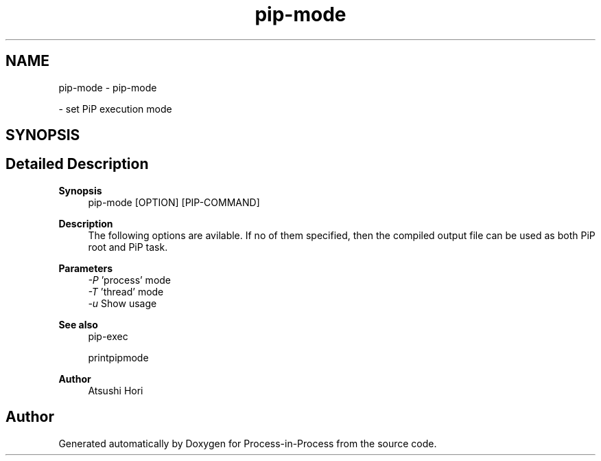.TH "pip-mode" 1 "Fri Jun 10 2022" "Version 2.4.1" "Process-in-Process" \" -*- nroff -*-
.ad l
.nh
.SH NAME
pip-mode \- pip-mode
.PP
 \- set PiP execution mode  

.SH SYNOPSIS
.br
.PP
.SH "Detailed Description"
.PP 

.PP
\fBSynopsis\fP
.RS 4
pip-mode [OPTION] [PIP-COMMAND]
.RE
.PP
\fBDescription\fP
.RS 4
The following options are avilable\&. If no of them specified, then the compiled output file can be used as both PiP root and PiP task\&.
.RE
.PP
\fBParameters\fP
.RS 4
\fI-P\fP 'process' mode 
.br
\fI-T\fP 'thread' mode 
.br
\fI-u\fP Show usage
.RE
.PP
\fBSee also\fP
.RS 4
pip-exec 
.PP
printpipmode
.RE
.PP
\fBAuthor\fP
.RS 4
Atsushi Hori 
.RE
.PP

.SH "Author"
.PP 
Generated automatically by Doxygen for Process-in-Process from the source code\&.
